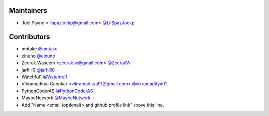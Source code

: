 Maintainers
===========

- Joel Payne <lilspazjoekp@gmail.com> `@LilSpazJoekp <https://github.com/LilSpazJoekp>`_

Contributors
============

- nmtake `@nmtake <https://github.com/nmtake>`_
- elnuno `@elnuno <https://github.com/elnuno>`_
- Zeerak Waseem <zeerak.w@gmail.com> `@ZeerakW <https://github.com/ZeerakW>`_
- jarhill0 `@jarhill0 <https://github.com/jarhill0>`_
- Watchful1 `@Watchful1 <https://github.com/Watchful1>`_
- Vikramaditya Gaonkar <vikramaditya91@gmail.com> `@vikramaditya91
  <https://github.com/vikramaditya91>`_
- PythonCoderAS `@PythonCoderAS <https://github.com/PythonCoderAS>`_
- MaybeNetwork `@MaybeNetwork <https://github.com/MaybeNetwork>`_
- Add "Name <email (optional)> and github profile link" above this line.
